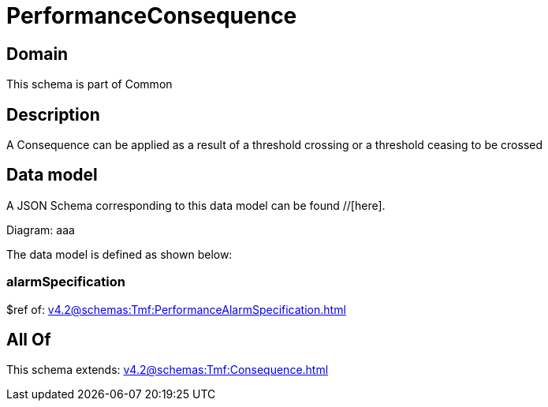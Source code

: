 = PerformanceConsequence

[#domain]
== Domain

This schema is part of Common

[#description]
== Description
A Consequence can be applied as a result of a threshold crossing or a threshold ceasing to be crossed


[#data_model]
== Data model

A JSON Schema corresponding to this data model can be found //[here].

Diagram:
aaa

The data model is defined as shown below:


=== alarmSpecification
$ref of: xref:v4.2@schemas:Tmf:PerformanceAlarmSpecification.adoc[]


[#all_of]
== All Of

This schema extends: xref:v4.2@schemas:Tmf:Consequence.adoc[]
